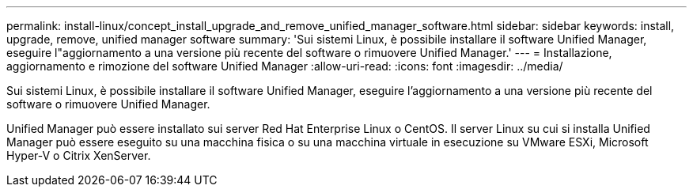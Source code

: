 ---
permalink: install-linux/concept_install_upgrade_and_remove_unified_manager_software.html 
sidebar: sidebar 
keywords: install, upgrade, remove, unified manager software 
summary: 'Sui sistemi Linux, è possibile installare il software Unified Manager, eseguire l"aggiornamento a una versione più recente del software o rimuovere Unified Manager.' 
---
= Installazione, aggiornamento e rimozione del software Unified Manager
:allow-uri-read: 
:icons: font
:imagesdir: ../media/


[role="lead"]
Sui sistemi Linux, è possibile installare il software Unified Manager, eseguire l'aggiornamento a una versione più recente del software o rimuovere Unified Manager.

Unified Manager può essere installato sui server Red Hat Enterprise Linux o CentOS. Il server Linux su cui si installa Unified Manager può essere eseguito su una macchina fisica o su una macchina virtuale in esecuzione su VMware ESXi, Microsoft Hyper-V o Citrix XenServer.
